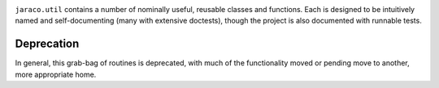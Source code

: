 .. image:: https://img.shields.io/pypi/v/jaraco.util.svg
   :target: https://pypi.org/project/jaraco.util

.. image:: https://img.shields.io/pypi/pyversions/jaraco.util.svg

.. image:: https://github.com/jaraco/jaraco.util/workflows/tests/badge.svg
   :target: https://github.com/jaraco/jaraco.util/actions?query=workflow%3A%22tests%22
   :alt: tests

.. image:: https://img.shields.io/badge/code%20style-black-000000.svg
   :target: https://github.com/psf/black
   :alt: Code style: Black

.. .. image:: https://readthedocs.org/projects/PROJECT_RTD/badge/?version=latest
..    :target: https://PROJECT_RTD.readthedocs.io/en/latest/?badge=latest

.. image:: https://img.shields.io/badge/skeleton-2023-informational
   :target: https://blog.jaraco.com/skeleton

``jaraco.util`` contains a number of nominally useful, reusable classes
and functions. Each is designed to be intuitively named and
self-documenting (many with extensive doctests), though
the project is also documented with runnable tests.

Deprecation
-----------

In general, this grab-bag of routines is deprecated, with much of the
functionality moved or pending move to another, more appropriate home.
